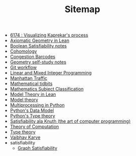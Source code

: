 #+TITLE: Sitemap

- [[file:6174.org][6174 : Visualizing Kaprekar's process]]
- [[file:leanteach_2020.org][Axiomatic Geometry in Lean]]
- [[file:boolean_satisfiability.org][Boolean Satisfiability notes]]
- [[file:cohomology.org][Cohomology]]
- [[file:congestion_barcodes.org][Congestion Barcodes]]
- [[file:geometry.org][Geometry self-study notes]]
- [[file:git_workflow.org][Git workflow]]
- [[file:linear_programming.org][Linear and Mixed Integer Programming]]
- [[file:manhattan_traffic.org][Manhattan Traffic]]
- [[file:tidbits.org][Mathematical tidbits]]
- [[file:msc.org][Mathematics Subject Classification]]
- [[file:igl2020.org][Model Theory in Lean]]
- [[file:model_theory.org][Model theory]]
- [[file:python_multiprocessing.org][Multiprocessing in Python]]
- [[file:python_data_model.org][Python's Data Model]]
- [[file:pytype.org][Python's Type theory]]
- [[file:taocp_sat.org][Satisfiability ala Knuth (the art of computer programming)]]
- [[file:theory_of_computation.org][Theory of Computation]]
- [[file:type_theory.org][Type theory]]
- [[file:index.org][Vaibhav Karve]]
- satisfiability
  - [[file:satisfiability/index.org][Graph Satisfiability]]
